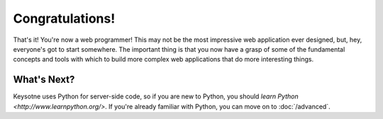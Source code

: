 Congratulations!
================

That's it! You're now a web programmer! This may not be the most impressive
web application ever designed, but, hey, everyone's got to start somewhere.
The important thing is that you now have a grasp of some of the fundamental
concepts and tools with which to build more complex web applications that do
more interesting things.


What's Next?
------------

Keysotne uses Python for server-side code, so if you are new to Python, you
should `learn Python <http://www.learnpython.org/>`. If you're already
familiar with Python, you can move on to :doc:`/advanced`.

